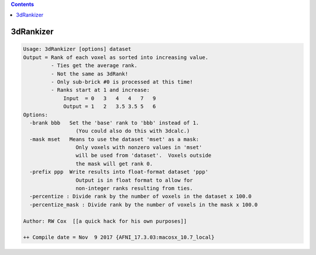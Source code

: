 .. contents:: 
    :depth: 4 

**********
3dRankizer
**********

.. code-block:: none

    Usage: 3dRankizer [options] dataset
    Output = Rank of each voxel as sorted into increasing value.
             - Ties get the average rank.
             - Not the same as 3dRank!
             - Only sub-brick #0 is processed at this time!
             - Ranks start at 1 and increase:
                 Input  = 0   3   4   4   7   9
                 Output = 1   2   3.5 3.5 5   6
    Options:
      -brank bbb   Set the 'base' rank to 'bbb' instead of 1.
                     (You could also do this with 3dcalc.)
      -mask mset   Means to use the dataset 'mset' as a mask:
                     Only voxels with nonzero values in 'mset'
                     will be used from 'dataset'.  Voxels outside
                     the mask will get rank 0.
      -prefix ppp  Write results into float-format dataset 'ppp'
                     Output is in float format to allow for
                     non-integer ranks resulting from ties.
      -percentize : Divide rank by the number of voxels in the dataset x 100.0 
      -percentize_mask : Divide rank by the number of voxels in the mask x 100.0 
    
    Author: RW Cox  [[a quick hack for his own purposes]]
    
    ++ Compile date = Nov  9 2017 {AFNI_17.3.03:macosx_10.7_local}
